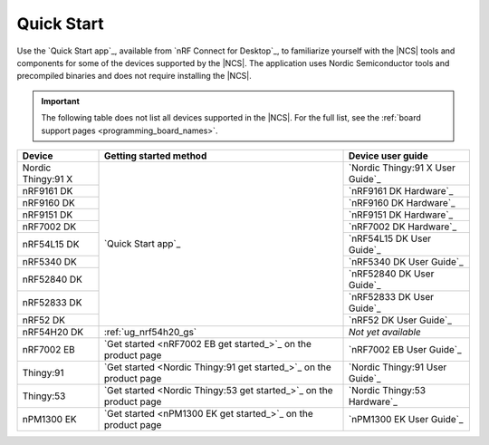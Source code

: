 .. _gsg_guides:
.. _ug_nrf52_gs:
.. _ug_nrf5340_gs:
.. _ug_thingy53_gs:
.. _ug_thingy91_gsg:
.. _ug_nrf9160_gs:
.. _ug_nrf7002_gs:
.. _gsg_other:

Quick Start
###########

Use the `Quick Start app`_, available from `nRF Connect for Desktop`_, to familiarize yourself with the |NCS| tools and components for some of the devices supported by the |NCS|.
The application uses Nordic Semiconductor tools and precompiled binaries and does not require installing the |NCS|.

.. important::
    The following table does not list all devices supported in the |NCS|.
    For the full list, see the :ref:`board support pages <programming_board_names>`.

+----------------------+--------------------------------------------------------------------+---------------------------------------+
| Device               | Getting started method                                             | Device user guide                     |
+======================+====================================================================+=======================================+
| Nordic Thingy:91 X   |                                                                    | `Nordic Thingy:91 X User Guide`_      |
+----------------------+                                                                    +---------------------------------------+
| nRF9161 DK           |                                                                    | `nRF9161 DK Hardware`_                |
+----------------------+                                                                    +---------------------------------------+
| nRF9160 DK           |                                                                    | `nRF9160 DK Hardware`_                |
+----------------------+                                                                    +---------------------------------------+
| nRF9151 DK           |                                                                    | `nRF9151 DK Hardware`_                |
+----------------------+                                                                    +---------------------------------------+
| nRF7002 DK           |                                                                    | `nRF7002 DK Hardware`_                |
+----------------------+                                                                    +---------------------------------------+
| nRF54L15 DK          |  `Quick Start app`_                                                | `nRF54L15 DK User Guide`_             |
+----------------------+                                                                    +---------------------------------------+
| nRF5340 DK           |                                                                    | `nRF5340 DK User Guide`_              |
+----------------------+                                                                    +---------------------------------------+
| nRF52840 DK          |                                                                    | `nRF52840 DK User Guide`_             |
+----------------------+                                                                    +---------------------------------------+
| nRF52833 DK          |                                                                    | `nRF52833 DK User Guide`_             |
+----------------------+                                                                    +---------------------------------------+
| nRF52 DK             |                                                                    | `nRF52 DK User Guide`_                |
+----------------------+--------------------------------------------------------------------+---------------------------------------+
| nRF54H20 DK          | :ref:`ug_nrf54h20_gs`                                              | *Not yet available*                   |
+----------------------+--------------------------------------------------------------------+---------------------------------------+
| nRF7002 EB           | `Get started <nRF7002 EB get started_>`_ on the product page       | `nRF7002 EB User Guide`_              |
+----------------------+--------------------------------------------------------------------+---------------------------------------+
| Thingy:91            | `Get started <Nordic Thingy:91 get started_>`_ on the product page | `Nordic Thingy:91 User Guide`_        |
+----------------------+--------------------------------------------------------------------+---------------------------------------+
| Thingy:53            | `Get started <Nordic Thingy:53 get started_>`_ on the product page | `Nordic Thingy:53 Hardware`_          |
+----------------------+--------------------------------------------------------------------+---------------------------------------+
| nPM1300 EK           | `Get started <nPM1300 EK get started_>`_ on the product page       | `nPM1300 EK User Guide`_              |
+----------------------+--------------------------------------------------------------------+---------------------------------------+
